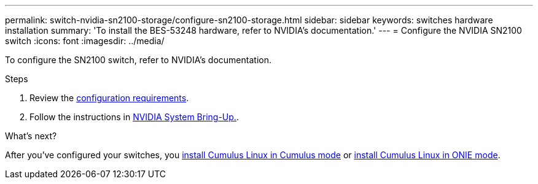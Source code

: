 ---
permalink: switch-nvidia-sn2100-storage/configure-sn2100-storage.html
sidebar: sidebar
keywords: switches hardware installation
summary: 'To install the BES-53248 hardware, refer to NVIDIA’s documentation.'
---
= Configure the NVIDIA SN2100 switch
:icons: font
:imagesdir: ../media/

[.lead]
To configure the SN2100 switch, refer to NVIDIA’s documentation.

.Steps

. Review the link:configure-reqs-sn2100-storage.html[configuration requirements].
. Follow the instructions in https://docs.nvidia.com/networking/display/sn2000pub/System+Bring-Up[NVIDIA System Bring-Up.^].

.What's next?

After you've configured your switches, you link:install-cumulus-mode-sn2100-storage.html[install Cumulus Linux in Cumulus mode] or 
link:install-onie-mode-sn2100-storage.html[install Cumulus Linux in ONIE mode].

// AFFFASDOC-411, 2025-OCT-30